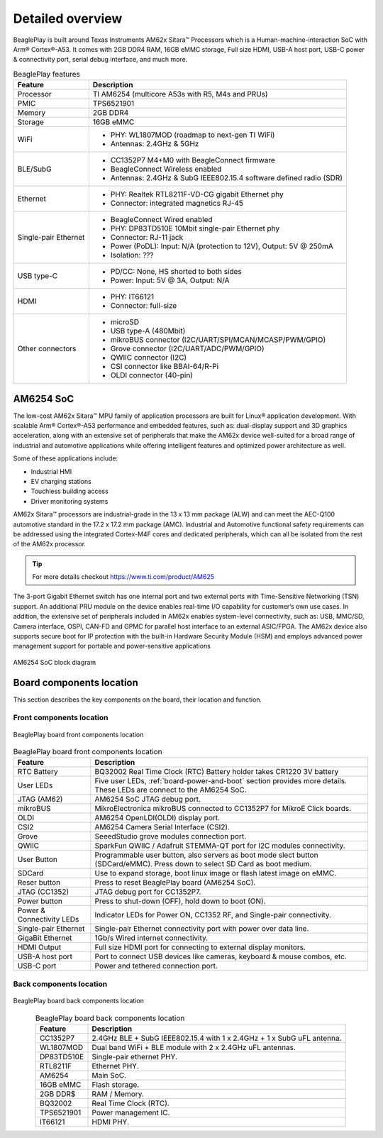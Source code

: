 .. _beagleplay-detailed-overview:

Detailed overview
##################

BeaglePlay is built around Texas Instruments AM62x Sitara™ Processors which is a 
Human-machine-interaction SoC with Arm® Cortex®-A53. It comes with 2GB DDR4 RAM, 16GB eMMC storage,
Full size HDMI, USB-A host port, USB-C power & connectivity port, serial debug interface, and much more. 

.. table:: BeaglePlay features
        
    +----------------------------+---------------------------------------------------------------------------+
    | Feature                    | Description                                                               |
    +============================+===========================================================================+
    | Processor                  | TI AM6254 (multicore A53s with R5, M4s and PRUs)                          |
    +----------------------------+---------------------------------------------------------------------------+
    | PMIC                       | TPS6521901                                                                |
    +----------------------------+---------------------------------------------------------------------------+
    | Memory                     | 2GB DDR4                                                                  |
    +----------------------------+---------------------------------------------------------------------------+
    | Storage                    | 16GB eMMC                                                                 |
    +----------------------------+---------------------------------------------------------------------------+
    | WiFi                       | - PHY: WL1807MOD (roadmap to next-gen TI WiFi)                            |
    |                            | - Antennas: 2.4GHz & 5GHz                                                 |
    +----------------------------+---------------------------------------------------------------------------+
    | BLE/SubG                   | - CC1352P7 M4+M0 with BeagleConnect firmware                              |
    |                            | - BeagleConnect Wireless enabled                                          |
    |                            | - Antennas: 2.4GHz & SubG IEEE802.15.4 software defined radio (SDR)       |
    +----------------------------+---------------------------------------------------------------------------+
    | Ethernet                   | - PHY: Realtek RTL8211F-VD-CG gigabit Ethernet phy                        |
    |                            | - Connector: integrated magnetics RJ-45                                   |
    +----------------------------+---------------------------------------------------------------------------+
    | Single-pair Ethernet       | - BeagleConnect Wired enabled                                             |
    |                            | - PHY: DP83TD510E 10Mbit single-pair Ethernet phy                         |
    |                            | - Connector: RJ-11 jack                                                   |
    |                            | - Power (PoDL): Input: N/A (protection to 12V), Output: 5V @ 250mA        |
    |                            | - Isolation: ???                                                          |
    +----------------------------+---------------------------------------------------------------------------+
    | USB type-C                 | - PD/CC: None, HS shorted to both sides                                   |
    |                            | - Power: Input: 5V @ 3A, Output: N/A                                      |
    +----------------------------+---------------------------------------------------------------------------+
    | HDMI                       | - PHY: IT66121                                                            |
    |                            | - Connector: full-size                                                    |
    +----------------------------+---------------------------------------------------------------------------+
    | Other connectors           | - microSD                                                                 |
    |                            | - USB type-A (480Mbit)                                                    |
    |                            | - mikroBUS connector (I2C/UART/SPI/MCAN/MCASP/PWM/GPIO)                   |
    |                            | - Grove connector (I2C/UART/ADC/PWM/GPIO)                                 |
    |                            | - QWIIC connector (I2C)                                                   |
    |                            | - CSI connector like BBAI-64/R-Pi                                         |
    |                            | - OLDI connector (40-pin)                                                 |
    +----------------------------+---------------------------------------------------------------------------+
            
AM6254 SoC 
***********

The low-cost AM62x Sitara™ MPU family of application processors are built for Linux® application development. 
With scalable Arm® Cortex®-A53 performance and embedded features, such as: dual-display support and 3D 
graphics acceleration, along with an extensive set of peripherals that make the AM62x device well-suited 
for a broad range of industrial and automotive applications while offering intelligent features and optimized 
power architecture as well.

Some of these applications include:

- Industrial HMI
- EV charging stations
- Touchless building access
- Driver monitoring systems

AM62x Sitara™ processors are industrial-grade in the 13 x 13 mm package (ALW) and can meet the AEC-Q100 
automotive standard in the 17.2 x 17.2 mm package (AMC). Industrial and Automotive functional safety 
requirements can be addressed using the integrated Cortex-M4F cores and dedicated peripherals, which 
can all be isolated from the rest of the AM62x processor.

.. tip:: 
    For more details checkout https://www.ti.com/product/AM625

The 3-port Gigabit Ethernet switch has one internal port and two external ports with Time-Sensitive 
Networking (TSN) support. An additional PRU module on the device enables real-time I/O capability 
for customer’s own use cases. In addition, the extensive set of peripherals included in AM62x 
enables system-level connectivity, such as: USB, MMC/SD, Camera interface, OSPI, CAN-FD and GPMC 
for parallel host interface to an external ASIC/FPGA. The AM62x device also supports secure boot 
for IP protection with the built-in Hardware Security Module (HSM) and employs advanced power management 
support for portable and power-sensitive applications

.. figure:: images/am625.png
    :width: 1400
    :align: center
    :alt: AM6254 SoC block diagram 

    AM6254 SoC block diagram


Board components location
**************************

This section describes the key components on the board, their location and function.

Front components location
==========================

.. figure:: images/components-front.jpg
    :width: 1400
    :align: center
    :alt: BeaglePlay board front components location

    BeaglePlay board front components location


.. table:: BeaglePlay board front components location
    :align: center
        
    +----------------------------+---------------------------------------------------------------------------+
    | Feature                    | Description                                                               |
    +============================+===========================================================================+
    | RTC Battery                | BQ32002 Real Time Clock (RTC) Battery holder takes CR1220 3V battery      |
    +----------------------------+---------------------------------------------------------------------------+
    | User LEDs                  | Five user LEDs, :ref:`board-power-and-boot` section provides more details.|
    |                            | These LEDs are connect to the AM6254 SoC.                                 |
    +----------------------------+---------------------------------------------------------------------------+
    | JTAG (AM62)                | AM6254 SoC JTAG debug port.                                               |
    +----------------------------+---------------------------------------------------------------------------+
    | mikroBUS                   | MikroElectronica mikroBUS connected to CC1352P7 for MikroE Click boards.  |
    +----------------------------+---------------------------------------------------------------------------+
    | OLDI                       | AM6254 OpenLDI(OLDI) display port.                                        |
    +----------------------------+---------------------------------------------------------------------------+
    | CSI2                       | AM6254 Camera Serial Interface (CSI2).                                    |
    +----------------------------+---------------------------------------------------------------------------+
    | Grove                      | SeeedStudio grove modules connection port.                                |
    +----------------------------+---------------------------------------------------------------------------+
    | QWIIC                      | SparkFun QWIIC / Adafruit STEMMA-QT port for I2C modules connectivity.    |
    +----------------------------+---------------------------------------------------------------------------+
    | User Button                | Programmable user button, also servers as boot mode slect button          |
    |                            | (SDCard/eMMC). Press down to select SD Card as boot medium.               |
    +----------------------------+---------------------------------------------------------------------------+
    | SDCard                     | Use to expand storage, boot linux image or flash latest image on eMMC.    |
    +----------------------------+---------------------------------------------------------------------------+
    | Reser button               | Press to reset BeaglePlay board (AM6254 SoC).                             |
    +----------------------------+---------------------------------------------------------------------------+
    | JTAG (CC1352)              | JTAG debug port for CC1352P7.                                             |
    +----------------------------+---------------------------------------------------------------------------+
    | Power button               | Press to shut-down (OFF), hold down to boot (ON).                         |
    +----------------------------+---------------------------------------------------------------------------+
    | Power & Connectivity LEDs  | Indicator LEDs for Power ON, CC1352 RF, and Single-pair connectivity.     |
    +----------------------------+---------------------------------------------------------------------------+
    | Single-pair Ethernet       | Single-pair Ethernet connectivity port with power over data line.         |
    +----------------------------+---------------------------------------------------------------------------+
    | GigaBit Ethernet           | 1Gb/s Wired internet connectivity.                                        |
    +----------------------------+---------------------------------------------------------------------------+
    | HDMI Output                | Full size HDMI port for connecting to external display monitors.          |
    +----------------------------+---------------------------------------------------------------------------+
    | USB-A host port            | Port to connect USB devices like cameras, keyboard & mouse combos, etc.   |
    +----------------------------+---------------------------------------------------------------------------+
    | USB-C port                 | Power and tethered connection port.                                       |
    +----------------------------+---------------------------------------------------------------------------+

Back components location
==========================

.. figure:: images/components-back.jpg
    :width: 1400
    :align: center
    :alt: BeaglePlay board back components location

    BeaglePlay board back components location


.. table:: BeaglePlay board back components location
    :align: center
        
    +----------------------------+---------------------------------------------------------------------------+
    | Feature                    | Description                                                               |
    +============================+===========================================================================+
    | CC1352P7                   | 2.4GHz BLE + SubG IEEE802.15.4 with 1 x 2.4GHz + 1 x SubG uFL antenna.    |
    +----------------------------+---------------------------------------------------------------------------+
    | WL1807MOD                  | Dual band WiFi + BLE module with 2 x 2.4GHz uFL antennas.                 |
    +----------------------------+---------------------------------------------------------------------------+
    | DP83TD510E                 | Single-pair ethernet PHY.                                                 |
    +----------------------------+---------------------------------------------------------------------------+
    | RTL8211F                   | Ethernet PHY.                                                             |
    +----------------------------+---------------------------------------------------------------------------+
    | AM6254                     | Main SoC.                                                                 |
    +----------------------------+---------------------------------------------------------------------------+
    | 16GB eMMC                  | Flash storage.                                                            |
    +----------------------------+---------------------------------------------------------------------------+
    | 2GB DDR$                   | RAM / Memory.                                                             |
    +----------------------------+---------------------------------------------------------------------------+
    | BQ32002                    | Real Time Clock (RTC).                                                    |
    +----------------------------+---------------------------------------------------------------------------+
    | TPS6521901                 | Power management IC.                                                      |
    +----------------------------+---------------------------------------------------------------------------+
    | IT66121                    | HDMI PHY.                                                                 |
    +----------------------------+---------------------------------------------------------------------------+